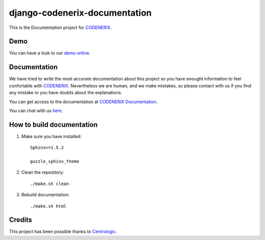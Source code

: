 ==============================
django-codenerix-documentation
==============================

This is the Documentation project for `CODENERIX <https://github.com/codenerix/django-codenerix>`_.

.. image:: http://www.codenerix.com/wp-content/uploads/2018/05/codenerix.png
    :target: http://www.codenerix.com
    :alt: Try our demo with Codenerix Cloud

****
Demo
****

You can have a look to our `demo online <http://demo.codenerix.com>`_.

*************
Documentation
*************

We have tried to write the most accurate documentation about this project so you have enought information to feel confortable
with `CODENERIX <http://www.codenerix.com/>`_. Nevertheless we are human, and we make mistakes, so please contact with us if
you find any mistake or you have doubts about the explanations.

You can get access to the documentation at `CODENERIX Documentation <http://doc.codenerix.com>`_.

You can chat with us `here <https://goo.gl/NgpzBh>`_.

**************************
How to build documentation
**************************

1. Make sure you have installed::

    Sphinx>=1.5.2
    
    guzzle_sphinx_theme

2. Clean the repository::

    ./make.sh clean

3. Rebuild documentation::

    ./make.sh html

*******
Credits
*******

This project has been possible thanks to `Centrologic <http://www.centrologic.com/>`_.
